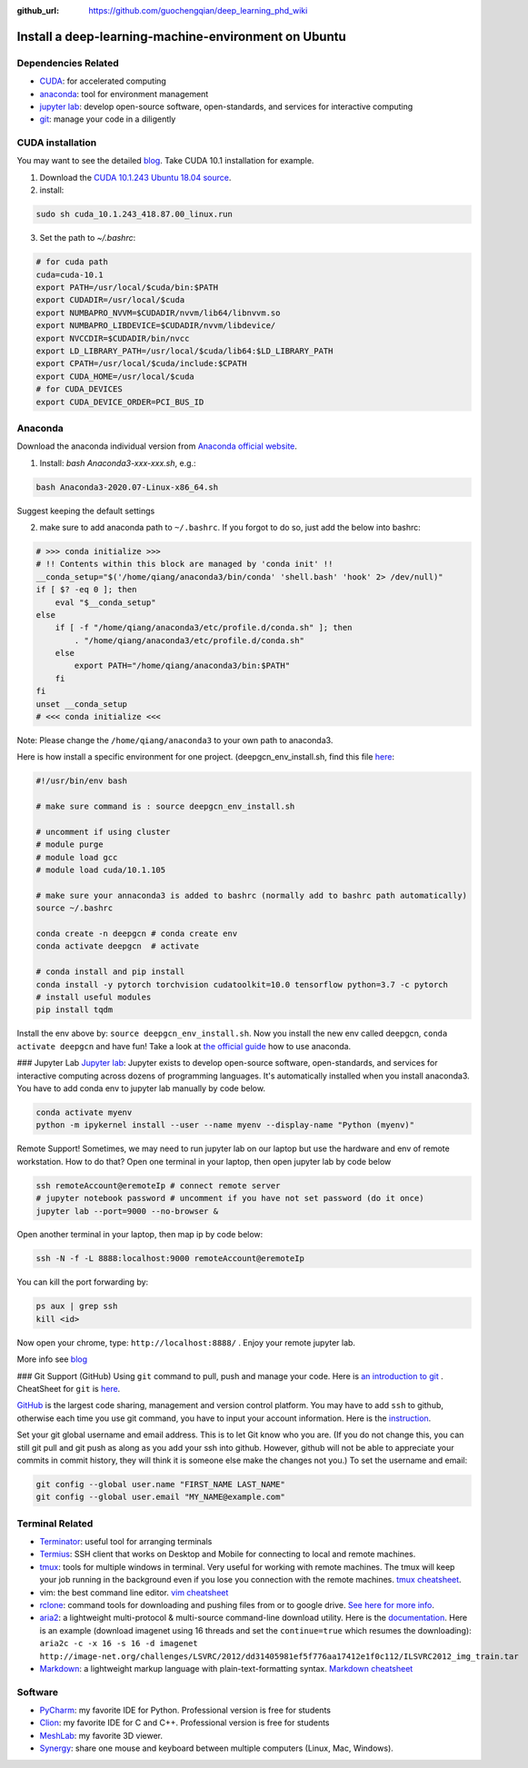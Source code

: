 :github_url: https://github.com/guochengqian/deep_learning_phd_wiki

Install a deep-learning-machine-environment on Ubuntu
=======================================================

Dependencies Related
-------------------------

-  `CUDA <https://developer.nvidia.com/cuda-10.1-download-archive-base>`_: for accelerated computing
-  `anaconda <https://www.anaconda.com/products/individual>`_: tool for environment management
-  `jupyter lab <https://jupyter.org/>`_: develop open-source software, open-standards, and services for interactive computing
-  `git <https://product.hubspot.com/blog/git-and-github-tutorial-for-beginners>`_: manage your code in a diligently 
 
CUDA installation
-----------------------
You may want to see the detailed `blog <https://www.pugetsystems.com/labs/hpc/How-to-install-CUDA-9-2-on-Ubuntu-18-04-1184/>`_.   
Take CUDA 10.1 installation for example. 

1. Download the `CUDA 10.1.243 Ubuntu 18.04 source <https://developer.nvidia.com/cuda-10.1-download-archive-update2?target_os=Linux&target_arch=x86_64&target_distro=Ubuntu&target_version=1804&target_type=runfilelocal>`_. 

2. install: 

.. code-block:: bash

    sudo sh cuda_10.1.243_418.87.00_linux.run

3. Set the path to `~/.bashrc`:

.. code-block:: bash

    # for cuda path
    cuda=cuda-10.1
    export PATH=/usr/local/$cuda/bin:$PATH
    export CUDADIR=/usr/local/$cuda
    export NUMBAPRO_NVVM=$CUDADIR/nvvm/lib64/libnvvm.so
    export NUMBAPRO_LIBDEVICE=$CUDADIR/nvvm/libdevice/
    export NVCCDIR=$CUDADIR/bin/nvcc
    export LD_LIBRARY_PATH=/usr/local/$cuda/lib64:$LD_LIBRARY_PATH
    export CPATH=/usr/local/$cuda/include:$CPATH
    export CUDA_HOME=/usr/local/$cuda
    # for CUDA_DEVICES
    export CUDA_DEVICE_ORDER=PCI_BUS_ID

Anaconda
---------------
Download the anaconda individual version from `Anaconda official website <https://www.anaconda.com/products/individual>`_. 

1. Install: `bash Anaconda3-xxx-xxx.sh`, e.g.: 

.. code-block:: bash

    bash Anaconda3-2020.07-Linux-x86_64.sh  

Suggest keeping the default settings

2. make sure to add anaconda path to ``~/.bashrc``. If you forgot to do so, just add the below into bashrc:  

.. code-block:: 

    # >>> conda initialize >>>
    # !! Contents within this block are managed by 'conda init' !!
    __conda_setup="$('/home/qiang/anaconda3/bin/conda' 'shell.bash' 'hook' 2> /dev/null)"
    if [ $? -eq 0 ]; then
        eval "$__conda_setup"
    else
        if [ -f "/home/qiang/anaconda3/etc/profile.d/conda.sh" ]; then
            . "/home/qiang/anaconda3/etc/profile.d/conda.sh"
        else
            export PATH="/home/qiang/anaconda3/bin:$PATH"
        fi
    fi
    unset __conda_setup
    # <<< conda initialize <<<

Note: Please change the ``/home/qiang/anaconda3`` to your own path to anaconda3.  

Here is how install a specific environment for one project. (deepgcn_env_install.sh, find this file `here <https://raw.githubusercontent.com/guochengqian/deep_learning_phd_wiki/master/scripts/deepgcn_env_install.sh>`_:  

.. code-block:: bash    

    #!/usr/bin/env bash
    
    # make sure command is : source deepgcn_env_install.sh
    
    # uncomment if using cluster
    # module purge
    # module load gcc
    # module load cuda/10.1.105
    
    # make sure your annaconda3 is added to bashrc (normally add to bashrc path automatically)
    source ~/.bashrc
    
    conda create -n deepgcn # conda create env
    conda activate deepgcn  # activate
    
    # conda install and pip install
    conda install -y pytorch torchvision cudatoolkit=10.0 tensorflow python=3.7 -c pytorch
    # install useful modules
    pip install tqdm
        
Install the env above by: ``source deepgcn_env_install.sh``. 
Now you install the new env called deepgcn, ``conda activate deepgcn`` and have fun!  
Take a look at `the official guide <https://docs.conda.io/projects/conda/en/latest/user-guide/tasks/manage-environments.html>`_ how to use anaconda. 

### Jupyter Lab
`Jupyter lab <https://jupyter.org/>`_: Jupyter exists to develop open-source software, open-standards, and services for interactive computing across dozens of programming languages. 
It's automatically installed when you install anaconda3.  You have to add conda env to jupyter lab manually by code below. 

.. code-block:: bash

    conda activate myenv
    python -m ipykernel install --user --name myenv --display-name "Python (myenv)"


Remote Support! 
Sometimes, we may need to run jupyter lab on our laptop but use the hardware and env of remote workstation. How to do that?
Open one terminal in your laptop, then open jupyter lab by code below

.. code-block:: bash

    ssh remoteAccount@eremoteIp # connect remote server
    # jupyter notebook password # uncomment if you have not set password (do it once)
    jupyter lab --port=9000 --no-browser &

Open another terminal in your laptop, then map ip by code below:

.. code-block:: bash

    ssh -N -f -L 8888:localhost:9000 remoteAccount@eremoteIp

You can kill the port forwarding by:

.. code-block:: bash

    ps aux | grep ssh
    kill <id>

Now open your chrome, type: ``http://localhost:8888/`` .    
Enjoy your remote jupyter lab. 

More info see `blog <http://www.blopig.com/blog/2018/03/running-jupyter-notebook-on-a-remote-server-via-ssh>`_


### Git Support (GitHub) 
Using ``git`` command to pull, push and manage your code. 
Here is `an introduction to git <https://product.hubspot.com/blog/git-and-github-tutorial-for-beginners>`_ .  
CheatSheet for ``git`` is `here <https://education.github.com/git-cheat-sheet-education.pdf>`_.   

`GitHub <https://github.com/>`_ is the largest code sharing, management and version control platform.  
You may have to add ``ssh`` to github, otherwise each time you use git command, you have to input your account information. 
Here is the `instruction <https://docs.github.com/en/free-pro-team@latest/github/authenticating-to-github/adding-a-new-ssh-key-to-your-github-account>`_.  

Set your git global username and email address. This is to let Git know who you are. (If you do not change this, you can still git pull and git push as along as you add your ssh into github. However, github will not be able to appreciate your commits in commit history, they will think it is someone else make the changes not you.) To set the username and email:  

.. code-block:: bash

    git config --global user.name "FIRST_NAME LAST_NAME"
    git config --global user.email "MY_NAME@example.com" 

Terminal Related
----------------

-  `Terminator`_: useful tool for arranging terminals
-  `Termius`_: SSH client that works on Desktop and Mobile for
   connecting to local and remote machines.
-  `tmux`_: tools for multiple windows in terminal. Very useful for
   working with remote machines. The tmux will keep your job running in
   the background even if you lose you connection with the remote
   machines. `tmux cheatsheet`_.
-  vim: the best command line editor. `vim cheatsheet`_
-  `rclone`_: command tools for downloading and pushing files from or to
   google drive. `See here for more info`_.
-  `aria2`_: a lightweight multi-protocol & multi-source command-line
   download utility. Here is the `documentation`_. Here is an example
   (download imagenet using 16 threads and set the ``continue=true``
   which resumes the downloading):
   ``aria2c -c -x 16 -s 16 -d imagenet http://image-net.org/challenges/LSVRC/2012/dd31405981ef5f776aa17412e1f0c112/ILSVRC2012_img_train.tar``
-  `Markdown`_: a lightweight markup language with plain-text-formatting
   syntax. `Markdown cheatsheet`_

Software
--------

-  `PyCharm`_: my favorite IDE for Python. Professional version is free
   for students
-  `Clion`_: my favorite IDE for C and C++. Professional version is free
   for students
-  `MeshLab`_: my favorite 3D viewer.
-  `Synergy`_: share one mouse and keyboard between multiple computers
   (Linux, Mac, Windows).

.. _Terminator: https://gnometerminator.blogspot.com/p/introduction.html
.. _Termius: https://termius.com/
.. _tmux: https://linuxize.com/post/getting-started-with-tmux/
.. _tmux cheatsheet: https://tmuxcheatsheet.com/
.. _vim cheatsheet: https://vim.rtorr.com/
.. _rclone: https://rclone.org/install/
.. _See here for more info: https://rclone.org/drive/
.. _aria2: https://aria2.github.io/
.. _documentation: https://aria2.github.io/manual/en/html/aria2c.html#options
.. _Markdown: https://www.markdownguide.org/
.. _Markdown cheatsheet: https://github.com/adam-p/markdown-here/wiki/Markdown-Cheatsheet
.. _PyCharm: https://www.jetbrains.com/pycharm/
.. _Clion: https://www.jetbrains.com/clion/
.. _MeshLab: https://snapcraft.io/install/meshlab/ubuntu
.. _Synergy: https://symless.com/synergy
